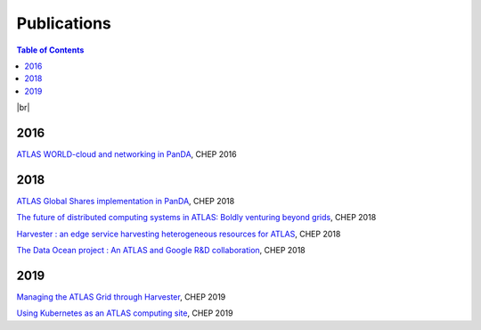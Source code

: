 ===========================
Publications
===========================

.. contents:: Table of Contents
    :local:
    :depth: 1

|br|

2016
==============
`ATLAS WORLD-cloud and networking in PanDA <https://iopscience.iop.org/article/10.1088/1742-6596/898/5/052011>`_, CHEP 2016

2018
==============
`ATLAS Global Shares implementation in PanDA <https://doi.org/10.1051/epjconf/201921403025>`_, CHEP 2018

`The future of distributed computing systems in ATLAS: Boldly venturing beyond grids <https://doi.org/10.1051/epjconf/201921403047>`_, CHEP 2018

`Harvester : an edge service harvesting heterogeneous resources for ATLAS <https://doi.org/10.1051/epjconf/201921403030>`_, CHEP 2018

`The Data Ocean project : An ATLAS and Google R&D collaboration <https://doi.org/10.1051/epjconf/201921404020>`_, CHEP 2018

2019
==============
`Managing the ATLAS Grid through Harvester <https://doi.org/10.1051/epjconf/202024503010>`_, CHEP 2019

`Using Kubernetes as an ATLAS computing site <https://doi.org/10.1051/epjconf/202024507025>`_, CHEP 2019

